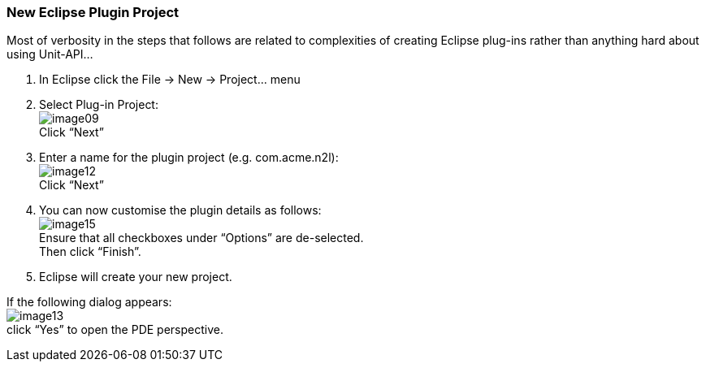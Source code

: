 === New Eclipse Plugin Project

Most of verbosity in the steps that follows are related to complexities of creating Eclipse plug-ins rather than anything hard about using Unit-API...

. In Eclipse click the +File -> New -> Project...+ menu 
. Select Plug-in Project: +
image:image09.png[] +
Click “Next”
. Enter a name for the plugin project (e.g. +com.acme.n2l+): +
image:image12.png[] +
Click “Next”
. You can now customise the plugin details as follows: +
image:image15.png[] +
Ensure that  all checkboxes under “Options” are de-selected. +
Then click “Finish”. +
. Eclipse will create your new project.
[NOTE] 
========================================
If the following dialog appears: +
image:image13.png[] +
click “Yes” to open the PDE perspective.
========================================

